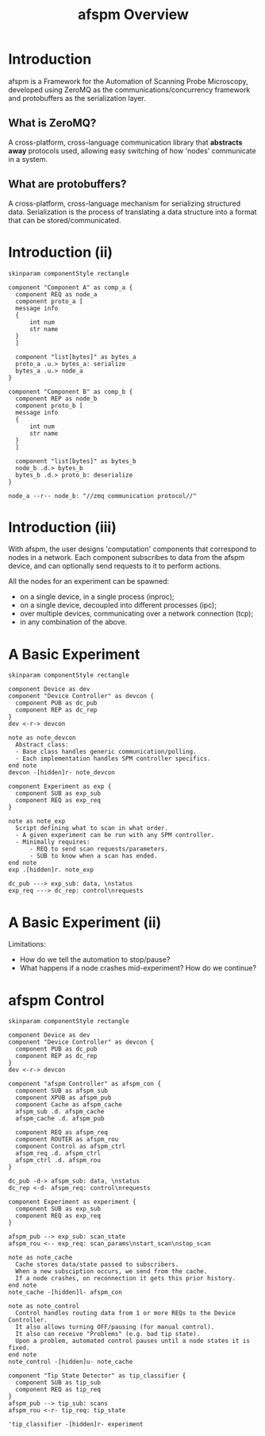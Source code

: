#+title: afspm Overview
#+startup: beamer
#+latex_class: beamer
#+latex_class_options: [presentation]
#+options: h:1 toc:nil
#+beamer_theme: boxes
#+beamer_color_theme: rose
#+beamer_font_theme: structurebold
#+beamer_header:\documentclass[xcolor=SeaGreen]{beamer}
#+beamer_header:\hypersetup{ colorlinks, allcolors=., urlcolor=blue }
#+beamer_header:\definecolor{carmine}{rgb}{0.59, 0.0, 0.09}
#+beamer_header:\setbeamercolor{alerted text}{fg=carmine}
#+property: header-args :mkdirp yes :results value drawer

#+name: attr_fit_width
#+begin_src bash :var data="" :var org_percent=50 :var latex_percent=80 :results output :exports none
  echo "#+attr_org: :width $org_percent%"
  echo "#+attr_latex: :width $(bc <<< "scale=2; $latex_percent/100")\linewidth"
  echo "$data"
#+end_src


* Introduction
afspm is a Framework for the Automation of Scanning Probe Microscopy, developed using ZeroMQ as the communications/concurrency framework and protobuffers as the serialization layer.

** What is ZeroMQ?
A cross-platform, cross-language communication library that *abstracts away* protocols used, allowing easy switching of how 'nodes' communicate in a system.
** What are protobuffers?
A cross-platform, cross-language mechanism for serializing structured data. Serialization is the process of translating a data structure into a format that can be stored/communicated.
* Introduction (ii)

#+header: :post attr_fit_width(data=*this*, org_percent=50, latex_percent=75)
#+begin_src plantuml :file images/network_framework.png
  skinparam componentStyle rectangle

  component "Component A" as comp_a {
    component REQ as node_a
    component proto_a [
    message info
    {
        int num
        str name
    }
    ]

    component "list[bytes]" as bytes_a
    proto_a .u.> bytes_a: serialize
    bytes_a .u.> node_a
  }

  component "Component B" as comp_b {
    component REP as node_b
    component proto_b [
    message info
    {
        int num
        str name
    }
    ]

    component "list[bytes]" as bytes_b
    node_b .d.> bytes_b
    bytes_b .d.> proto_b: deserialize
  }

  node_a --r-- node_b: "//zmq communication protocol//"
  #+end_src

  #+RESULTS:
  :results:
  #+attr_org: :width 50%
  #+attr_latex: :width .50\linewidth
  [[file:images/network_framework.png]]
  :end:

* Introduction (iii)
With afspm, the user designs 'computation' components that correspond to nodes in a network. Each component subscribes to data from the afspm device, and can optionally send requests to it to perform actions.

All the nodes for an experiment can be spawned:
- on a single device, in a single process (inproc);
- on a single device, decoupled into different processes (ipc);
- over multiple devices, communicating over a network connection (tcp);
- in any combination of the above.
* A Basic Experiment

#+header: :post attr_fit_width(data=*this*, org_percent=50, latex_percent=90)
#+begin_src plantuml :file images/basic_experiment.png
  skinparam componentStyle rectangle

  component Device as dev
  component "Device Controller" as devcon {
    component PUB as dc_pub
    component REP as dc_rep
  }
  dev <-r-> devcon

  note as note_devcon
    Abstract class:
    - Base class handles generic communication/polling.
    - Each implementation handles SPM controller specifics.
  end note
  devcon -[hidden]r- note_devcon

  component Experiment as exp {
    component SUB as exp_sub
    component REQ as exp_req
  }

  note as note_exp
    Script defining what to scan in what order.
    - A given experiment can be run with any SPM controller.
    - Minimally requires:
        - REQ to send scan requests/parameters.
        - SUB to know when a scan has ended.
  end note
  exp .[hidden]r. note_exp

  dc_pub ---> exp_sub: data, \nstatus
  exp_req ---> dc_rep: control\nrequests
  #+end_src
* A Basic Experiment (ii)
Limitations:
- How do we tell the automation to stop/pause?
- What happens if a node crashes mid-experiment? How do we continue?
* afspm Control

#+header: :post attr_fit_width(data=*this*, org_percent=50, latex_percent=90)
#+begin_src plantuml :file images/afspm_control.png
  skinparam componentStyle rectangle

  component Device as dev
  component "Device Controller" as devcon {
    component PUB as dc_pub
    component REP as dc_rep
  }
  dev <-r-> devcon

  component "afspm Controller" as afspm_con {
    component SUB as afspm_sub
    component XPUB as afspm_pub
    component Cache as afspm_cache
    afspm_sub .d. afspm_cache
    afspm_cache .d. afspm_pub

    component REQ as afspm_req
    component ROUTER as afspm_rou
    component Control as afspm_ctrl
    afspm_req .d. afspm_ctrl
    afspm_ctrl .d. afspm_rou
  }

  dc_pub -d-> afspm_sub: data, \nstatus
  dc_rep <-d- afspm_req: control\nrequests

  component Experiment as experiment {
    component SUB as exp_sub
    component REQ as exp_req
  }

  afspm_pub --> exp_sub: scan_state
  afspm_rou <-- exp_req: scan_params\nstart_scan\nstop_scan

  note as note_cache
    Cache stores data/state passed to subscribers.
    When a new subsciption occurs, we send from the cache.
    If a node crashes, on reconnection it gets this prior history.
  end note
  note_cache -[hidden]l- afspm_con

  note as note_control
    Control handles routing data from 1 or more REQs to the Device Controller.
    It also allows turning OFF/pausing (for manual control).
    It also can receive "Problems" (e.g. bad tip state).
    Upon a problem, automated control pauses until a node states it is fixed.
  end note
  note_control -[hidden]u- note_cache

  component "Tip State Detector" as tip_classifier {
    component SUB as tip_sub
    component REQ as tip_req
  }
  afspm_pub --> tip_sub: scans
  afspm_rou <-r- tip_req: tip_state

  'tip_classifier -[hidden]r- experiment
  #+end_src

  #+RESULTS:
  :results:
  #+attr_org: :width 50%
  #+attr_latex: :width .90\linewidth
  [[file:images/afspm_control.png]]
  :end:

